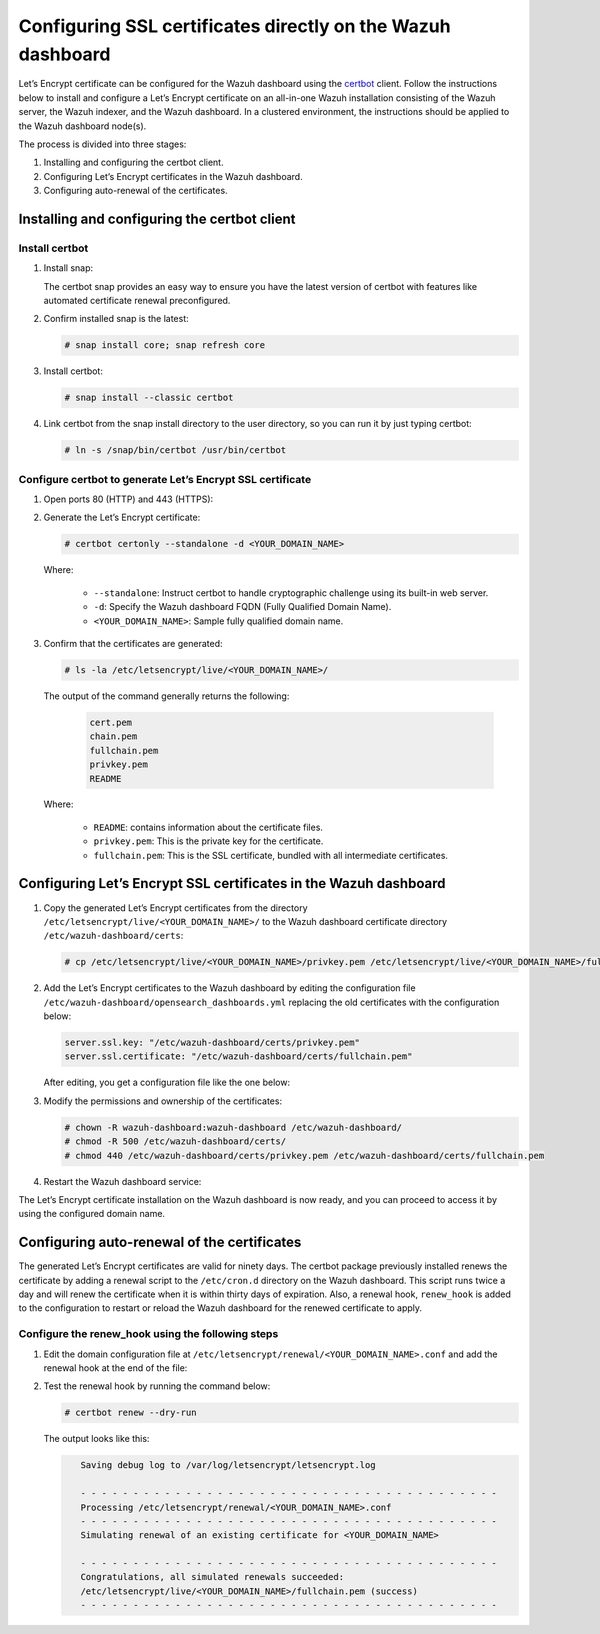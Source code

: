 .. Copyright (C) 2015, Wazuh, Inc.

.. meta::
   :description: You can use third-party certificates, instead of self-signed, in the Wazuh dashboard. Learn more about it in this section of the Wazuh documentation. 

.. _ssl:

Configuring SSL certificates directly on the Wazuh dashboard
============================================================

Let’s Encrypt certificate can be configured for the Wazuh dashboard using the `certbot <https://certbot.eff.org/>`_ client. Follow the instructions below to install and configure a Let’s Encrypt certificate on an all-in-one Wazuh installation consisting of the Wazuh server, the Wazuh indexer, and the Wazuh dashboard. In a clustered environment, the instructions should be applied to the Wazuh dashboard node(s).

The process is divided into three stages:

#. Installing and configuring the certbot client.
#. Configuring Let’s Encrypt certificates in the Wazuh dashboard.
#. Configuring auto-renewal of the certificates.

Installing and configuring the certbot client
---------------------------------------------

Install certbot
^^^^^^^^^^^^^^^

#. Install snap: 

   The certbot snap provides an easy way to ensure you have the latest version of certbot with features like automated certificate renewal preconfigured.

   .. tabs::

      .. group-tab:: Yum

         .. code-block:: console

            # yum install epel-release
            # yum install snapd
            # systemctl enable --now snapd.socket
            # ln -s /var/lib/snapd/snap /snap

      .. group-tab:: APT

         .. code-block:: console

            # apt-get update
            # apt-get install snap

#. Confirm installed snap is the latest:

   .. code-block:: console

      # snap install core; snap refresh core

#. Install certbot:

   .. code-block:: console

      # snap install --classic certbot

#. Link certbot from the snap install directory to the user directory, so you can run it by just typing certbot:

   .. code-block:: console

      # ln -s /snap/bin/certbot /usr/bin/certbot

Configure certbot to generate Let’s Encrypt SSL certificate
^^^^^^^^^^^^^^^^^^^^^^^^^^^^^^^^^^^^^^^^^^^^^^^^^^^^^^^^^^^

#. Open ports 80 (HTTP) and 443 (HTTPS):

   .. tabs::

      .. group-tab:: Yum

         .. code-block:: console

            # systemctl start firewalld
            # firewall-cmd --permanent --add-port=443/tcp
            # firewall-cmd --permanent --add-port=80/tcp

      .. group-tab:: APT

         .. code-block:: console

            # ufw allow 443
            # ufw allow 80

#. Generate the Let’s Encrypt certificate:

   .. code-block:: console

      # certbot certonly --standalone -d <YOUR_DOMAIN_NAME>

   Where:

      - ``--standalone``: Instruct certbot to handle cryptographic challenge using its built-in web server.
      - ``-d``: Specify the Wazuh dashboard FQDN (Fully Qualified Domain Name).
      - ``<YOUR_DOMAIN_NAME>``: Sample fully qualified domain name.

#. Confirm that the certificates are generated:

   .. code-block:: console

      # ls -la /etc/letsencrypt/live/<YOUR_DOMAIN_NAME>/



   The output of the command generally returns the following:

      .. code-block:: console
         :class: output

         cert.pem
         chain.pem 
         fullchain.pem 
         privkey.pem 
         README

   Where:

      - ``README``: contains information about the certificate files.
      - ``privkey.pem``: This is the private key for the certificate.
      - ``fullchain.pem``: This is the SSL certificate, bundled with all intermediate certificates.


Configuring Let’s Encrypt SSL certificates in the Wazuh dashboard
-----------------------------------------------------------------

#. Copy the generated Let’s Encrypt certificates from the directory ``/etc/letsencrypt/live/<YOUR_DOMAIN_NAME>/`` to the Wazuh dashboard certificate directory ``/etc/wazuh-dashboard/certs``:

   .. code-block:: console

      # cp /etc/letsencrypt/live/<YOUR_DOMAIN_NAME>/privkey.pem /etc/letsencrypt/live/<YOUR_DOMAIN_NAME>/fullchain.pem /etc/wazuh-dashboard/certs/

#. Add the Let’s Encrypt certificates to the Wazuh dashboard by editing the configuration file  ``/etc/wazuh-dashboard/opensearch_dashboards.yml`` replacing the old certificates with the configuration below:

   .. code-block:: console

      server.ssl.key: "/etc/wazuh-dashboard/certs/privkey.pem"
      server.ssl.certificate: "/etc/wazuh-dashboard/certs/fullchain.pem"

   After editing, you get a configuration file like the one below:

   .. code-block:: console
      :emphasize-lines: 11,12

      server.host: 0.0.0.0
      opensearch.hosts: https://127.0.0.1:9200
      server.port: 443
      opensearch.ssl.verificationMode: certificate
      # opensearch.username: kibanaserver
      # opensearch.password: kibanaserver
      opensearch.requestHeadersWhitelist: ["securitytenant","Authorization"]
      opensearch_security.multitenancy.enabled: false
      opensearch_security.readonly_mode.roles: ["kibana_read_only"]
      server.ssl.enabled: true
      server.ssl.key: "/etc/wazuh-dashboard/certs/privkey.pem"
      server.ssl.certificate: "/etc/wazuh-dashboard/certs/fullchain.pem"
      opensearch.ssl.certificateAuthorities: ["/etc/wazuh-dashboard/certs/root-ca.pem"]
      uiSettings.overrides.defaultRoute: /app/wazuh
      opensearch_security.cookie.secure: true

#. Modify the permissions and ownership of the certificates:

   .. code-block:: console

      # chown -R wazuh-dashboard:wazuh-dashboard /etc/wazuh-dashboard/
      # chmod -R 500 /etc/wazuh-dashboard/certs/
      # chmod 440 /etc/wazuh-dashboard/certs/privkey.pem /etc/wazuh-dashboard/certs/fullchain.pem

#. Restart the Wazuh dashboard service:

   .. include:: /_templates/common/restart_dashboard.rst

The Let’s Encrypt certificate installation on the Wazuh dashboard is now ready, and you can proceed to access it by using the configured domain name.

      .. thumbnail:: /images/configuring-third-party-certs/wazuh-dashboard.png
         :title: Wazuh dashboard
         :align: center
         :width: 80%

Configuring auto-renewal of the certificates
--------------------------------------------

The generated Let’s Encrypt certificates are valid for ninety days. The certbot package previously installed renews the certificate by adding a renewal script to the  ``/etc/cron.d`` directory on the Wazuh dashboard. This script runs twice a day and will renew the certificate when it is within thirty days of expiration. Also, a renewal hook, ``renew_hook`` is added to the configuration to restart or reload the Wazuh dashboard for the renewed certificate to apply.

Configure the renew_hook using the following steps
^^^^^^^^^^^^^^^^^^^^^^^^^^^^^^^^^^^^^^^^^^^^^^^^^^

#. Edit the domain configuration file at ``/etc/letsencrypt/renewal/<YOUR_DOMAIN_NAME>.conf`` and add the renewal hook at the end of the file:

   .. code-block:: console
      :emphasize-lines: 16

      # renew_before_expiry = 30 days
      version = 1.32.0
      archive_dir = /etc/letsencrypt/archive/<YOUR_DOMAIN_NAME>
      cert = /etc/letsencrypt/live/<YOUR_DOMAIN_NAME>/cert.pem
      privkey = /etc/letsencrypt/live/<YOUR_DOMAIN_NAME>/privkey.pem
      chain = /etc/letsencrypt/live/<YOUR_DOMAIN_NAME>/chain.pem
      fullchain = /etc/letsencrypt/live/<YOUR_DOMAIN_NAME>/fullchain.pem

      # Options used in the renewal process
      [renewalparams]
      account = pa269247c1c3c97ec12ka01fa0f456bb
      authenticator = standalone
      server = https://acme-v02.api.letsencrypt.org/directory
      key_type = rsa

      renew_hook = cp /etc/letsencrypt/live/<YOUR_DOMAIN_NAME>/privkey.pem /etc/letsencrypt/live/<YOUR_DOMAIN_NAME>/fullchain.pem /etc/wazuh-dashboard/certs/; systemctl restart wazuh-dashboard

#. Test the renewal hook by running the command below:

   .. code-block:: console

      # certbot renew --dry-run

   
   The output looks like this:

   .. code-block:: console
      :class: output

         Saving debug log to /var/log/letsencrypt/letsencrypt.log

         - - - - - - - - - - - - - - - - - - - - - - - - - - - - - - - - - - - - - - - -
         Processing /etc/letsencrypt/renewal/<YOUR_DOMAIN_NAME>.conf
         - - - - - - - - - - - - - - - - - - - - - - - - - - - - - - - - - - - - - - - -
         Simulating renewal of an existing certificate for <YOUR_DOMAIN_NAME>

         - - - - - - - - - - - - - - - - - - - - - - - - - - - - - - - - - - - - - - - -
         Congratulations, all simulated renewals succeeded:
         /etc/letsencrypt/live/<YOUR_DOMAIN_NAME>/fullchain.pem (success)
         - - - - - - - - - - - - - - - - - - - - - - - - - - - - - - - - - - - - - - - -


        
